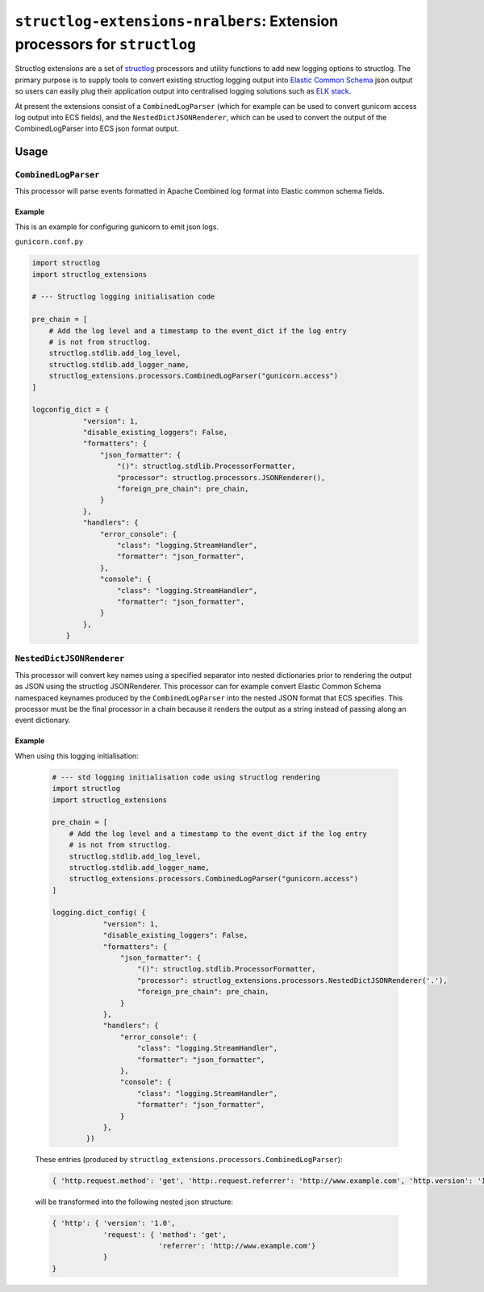 .. raw:: html

   <p align=center>
     <a href="https://github.com/nralbers/structlog-extensions-nralbers/blob/master/LICENSE">
       <img alt="GitHub license" src="https://img.shields.io/github/license/nralbers/structlog-extensions-nralbers">
     </a>
     <a href="https://structlog-extensions-nralbers.readthedocs.io/en/latest/">
       <img alt="ReadTheDocs" src="https://img.shields.io/badge/Docs-ReadTheDocs-blue">
     </a>
     <a href="https://github.com/nralbers/structlog-extensions-nralbers/issues">
       <img alt="GitHub issues" src="https://img.shields.io/github/issues/nralbers/structlog-extensions-nralbers">
     </a>
     <a href="https://github.com/nralbers/structlog-extensions-nralbers/stargazers">
       <img alt="GitHub stars" src="https://img.shields.io/github/stars/nralbers/structlog-extensions-nralbers">
     </a>
     <a href="https://pypi.org/project/structlog-extensions-nralbers/">
         <img src="https://img.shields.io/pypi/v/structlog-extensions-nralbers" alt="PyPI release" />
      </a>
   </p>

==========================================================================
``structlog-extensions-nralbers``:  Extension processors for ``structlog``
==========================================================================

.. -begin-short-

Structlog extensions are a set of `structlog <http://www.structlog.org/en/stable/>`_ processors and utility functions
to add new logging options to structlog. The primary purpose is to supply tools to convert existing structlog
logging output into `Elastic Common Schema <https://www.elastic.co/guide/en/ecs/current/index.html>`_
json output so users can easily plug their application output into centralised logging solutions such as
`ELK stack <https://www.elastic.co/what-is/elk-stack>`_.

At present the extensions consist of a ``CombinedLogParser`` (which for example can be used to convert gunicorn access log
output into ECS fields), and the ``NestedDictJSONRenderer``, which can be used to convert the output of the CombinedLogParser
into ECS json format output.

.. -end-short-

Usage
=====

.. -begin-usage-

``CombinedLogParser``
---------------------

This processor will parse events formatted in Apache Combined log format into
Elastic common schema fields.

Example
^^^^^^^

This is an example for configuring gunicorn to emit json logs.

``gunicorn.conf.py``

.. code-block:: python

    import structlog
    import structlog_extensions

    # --- Structlog logging initialisation code

    pre_chain = [
        # Add the log level and a timestamp to the event_dict if the log entry
        # is not from structlog.
        structlog.stdlib.add_log_level,
        structlog.stdlib.add_logger_name,
        structlog_extensions.processors.CombinedLogParser("gunicorn.access")
    ]

    logconfig_dict = {
                "version": 1,
                "disable_existing_loggers": False,
                "formatters": {
                    "json_formatter": {
                        "()": structlog.stdlib.ProcessorFormatter,
                        "processor": structlog.processors.JSONRenderer(),
                        "foreign_pre_chain": pre_chain,
                    }
                },
                "handlers": {
                    "error_console": {
                        "class": "logging.StreamHandler",
                        "formatter": "json_formatter",
                    },
                    "console": {
                        "class": "logging.StreamHandler",
                        "formatter": "json_formatter",
                    }
                },
            }


``NestedDictJSONRenderer``
--------------------------

This processor will convert key names using a specified separator into nested dictionaries prior to rendering the
output as JSON using the structlog JSONRenderer. This processor can for example convert Elastic Common Schema namespaced
keynames produced by the ``CombinedLogParser`` into the nested JSON format that ECS specifies. This processor must be the
final processor in a chain because it renders the output as a string instead of passing along an event dictionary.

Example
^^^^^^^

When using this logging initialisation:

        .. code-block:: python

            # --- std logging initialisation code using structlog rendering
            import structlog
            import structlog_extensions

            pre_chain = [
                # Add the log level and a timestamp to the event_dict if the log entry
                # is not from structlog.
                structlog.stdlib.add_log_level,
                structlog.stdlib.add_logger_name,
                structlog_extensions.processors.CombinedLogParser("gunicorn.access")
            ]

            logging.dict_config( {
                        "version": 1,
                        "disable_existing_loggers": False,
                        "formatters": {
                            "json_formatter": {
                                "()": structlog.stdlib.ProcessorFormatter,
                                "processor": structlog_extensions.processors.NestedDictJSONRenderer('.'),
                                "foreign_pre_chain": pre_chain,
                            }
                        },
                        "handlers": {
                            "error_console": {
                                "class": "logging.StreamHandler",
                                "formatter": "json_formatter",
                            },
                            "console": {
                                "class": "logging.StreamHandler",
                                "formatter": "json_formatter",
                            }
                        },
                    })

        These entries (produced by ``structlog_extensions.processors.CombinedLogParser``):

        .. code-block:: python

            { 'http.request.method': 'get', 'http:.request.referrer': 'http://www.example.com', 'http.version': '1.0'}`

        will be transformed into the following nested json structure:

        .. code-block:: python

            { 'http': { 'version': '1.0',
                        'request': { 'method': 'get',
                                     'referrer': 'http://www.example.com'}
                        }
            }

.. --end-usage-
